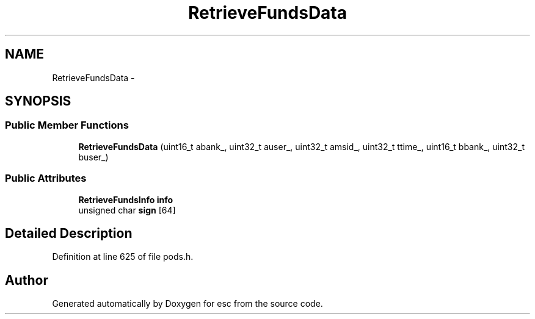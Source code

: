 .TH "RetrieveFundsData" 3 "Tue Jun 12 2018" "esc" \" -*- nroff -*-
.ad l
.nh
.SH NAME
RetrieveFundsData \- 
.SH SYNOPSIS
.br
.PP
.SS "Public Member Functions"

.in +1c
.ti -1c
.RI "\fBRetrieveFundsData\fP (uint16_t abank_, uint32_t auser_, uint32_t amsid_, uint32_t ttime_, uint16_t bbank_, uint32_t buser_)"
.br
.in -1c
.SS "Public Attributes"

.in +1c
.ti -1c
.RI "\fBRetrieveFundsInfo\fP \fBinfo\fP"
.br
.ti -1c
.RI "unsigned char \fBsign\fP [64]"
.br
.in -1c
.SH "Detailed Description"
.PP 
Definition at line 625 of file pods\&.h\&.

.SH "Author"
.PP 
Generated automatically by Doxygen for esc from the source code\&.
